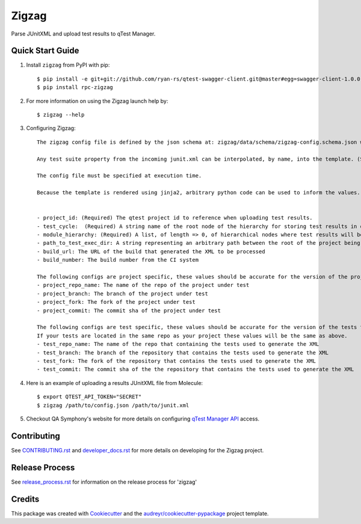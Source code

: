 ======
Zigzag
======


.. image:: https://img.shields.io/travis/rcbops/zigzag.svg
        :target: https://travis-ci.org/rcbops/zigzag


Parse JUnitXML and upload test results to qTest Manager.

Quick Start Guide
-----------------

1. Install ``zigzag`` from PyPI with pip::

    $ pip install -e git+git://github.com/ryan-rs/qtest-swagger-client.git@master#egg=swagger-client-1.0.0
    $ pip install rpc-zigzag

2. For more information on using the Zigzag launch help by::

    $ zigzag --help

3. Configuring Zigzag::

    The zigzag config file is defined by the json schema at: zigzag/data/schema/zigzag-config.schema.json which is generated using a jinja2 template. (See [zigzag/data/configs/zigzag-config-example.json](https://github.com/rcbops/zigzag/tree/master/zigzag/data/configs/zigzag-config-example.json) for an example)

    Any test suite property from the incoming junit.xml can be interpolated, by name, into the template. (See the example.)

    The config file must be specified at execution time.

    Because the template is rendered using jinja2, arbitrary python code can be used to inform the values. You could have a module hierarchy with one of the nodes set to the datetime of the zigzag execution, for instance.


    - project_id: (Required) The qtest project id to reference when uploading test results.
    - test_cycle:  (Required) A string name of the root node of the hierarchy for storing test results in qtest.
    - module_hierarchy: (Required) A list, of length => 0, of hierarchical nodes where test results will be stored in qtest.
    - path_to_test_exec_dir: A string representing an arbitrary path between the root of the project being tested and the directory where tests will be executed. This is used in failure link generation.
    - build_url: The URL of the build that generated the XML to be processed
    - build_number: The build number from the CI system

    The following configs are project specific, these values should be accurate for the version of the project under test.
    - project_repo_name: The name of the repo of the project under test
    - project_branch: The branch of the project under test
    - project_fork: The fork of the project under test
    - project_commit: The commit sha of the project under test

    The following configs are test specific, these values should be accurate for the version of the tests that generated the XML.
    If your tests are located in the same repo as your project these values will be the same as above.
    - test_repo_name: The name of the repo that containing the tests used to generate the XML
    - test_branch: The branch of the repository that contains the tests used to generate the XML
    - test_fork: The fork of the repository that contains the tests used to generate the XML
    - test_commit: The commit sha of the the repository that contains the tests used to generate the XML


4. Here is an example of uploading a results JUnitXML file from Molecule::

    $ export QTEST_API_TOKEN="SECRET"
    $ zigzag /path/to/config.json /path/to/junit.xml

5. Checkout QA Symphony's website for more details on configuring `qTest Manager API`_ access.

Contributing
------------

See `CONTRIBUTING.rst`_  and `developer_docs.rst`_ for more details on developing for the Zigzag project.

Release Process
---------------

See `release_process.rst`_ for information on the release process for 'zigzag'

Credits
-------

This package was created with Cookiecutter_ and the `audreyr/cookiecutter-pypackage`_ project template.

.. _CONTRIBUTING.rst: CONTRIBUTING.rst
.. _developer_docs.rst: docs/developer_docs.rst
.. _release_process.rst: docs/release_process.rst
.. _Cookiecutter: https://github.com/audreyr/cookiecutter
.. _`audreyr/cookiecutter-pypackage`: https://github.com/audreyr/cookiecutter-pypackage
.. _qTest Manager API: https://support.qasymphony.com/hc/en-us/articles/115002958146-qTest-API-Specification
